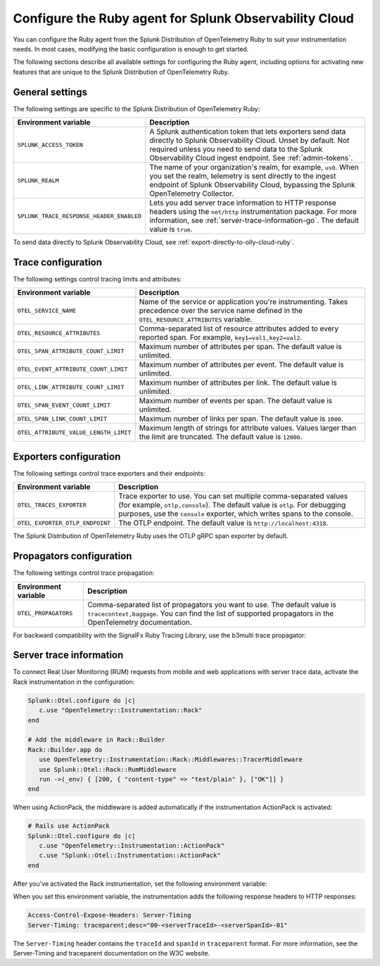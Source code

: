 .. _advanced-ruby-otel-configuration-distro:

********************************************************************
Configure the Ruby agent for Splunk Observability Cloud
********************************************************************

.. meta:: 
   :description: Configure the agent of the Splunk Distribution of OpenTelemetry Ruby to suit most of your instrumentation needs, like correlating traces with logs, activating exporters, and more.

You can configure the Ruby agent from the Splunk Distribution of OpenTelemetry Ruby to suit your instrumentation needs. In most cases, modifying the basic configuration is enough to get started.

The following sections describe all available settings for configuring the Ruby agent, including options for activating new features that are unique to the Splunk Distribution of OpenTelemetry Ruby.

.. _main-ruby-agent-settings-distro:

General settings
=========================================================================

The following settings are specific to the Splunk Distribution of OpenTelemetry Ruby:

.. list-table:: 
   :header-rows: 1

   * - Environment variable
     - Description
   * - ``SPLUNK_ACCESS_TOKEN``
     - A Splunk authentication token that lets exporters send data directly to Splunk Observability Cloud. Unset by default. Not required unless you need to send data to the Splunk Observability Cloud ingest endpoint. See :ref:`admin-tokens`.
   * - ``SPLUNK_REALM``
     - The name of your organization's realm, for example, ``us0``. When you set the realm, telemetry is sent directly to the ingest endpoint of Splunk Observability Cloud, bypassing the Splunk OpenTelemetry Collector.
   * - ``SPLUNK_TRACE_RESPONSE_HEADER_ENABLED``
     - Lets you add server trace information to HTTP response headers using the ``net/http`` instrumentation package. For more information, see :ref:`server-trace-information-go`. The default value is ``true``.

To send data directly to Splunk Observability Cloud, see :ref:`export-directly-to-olly-cloud-ruby`.

.. _trace-configuration-ruby-distro:

Trace configuration
=======================================================

The following settings control tracing limits and attributes:

.. list-table:: 
   :header-rows: 1

   * - Environment variable
     - Description
   * - ``OTEL_SERVICE_NAME``
     - Name of the service or application you're instrumenting. Takes precedence over the service name defined in the ``OTEL_RESOURCE_ATTRIBUTES`` variable.
   * - ``OTEL_RESOURCE_ATTRIBUTES``
     - Comma-separated list of resource attributes added to every reported span. For example, ``key1=val1,key2=val2``. 
   * - ``OTEL_SPAN_ATTRIBUTE_COUNT_LIMIT``
     - Maximum number of attributes per span. The default value is unlimited.
   * - ``OTEL_EVENT_ATTRIBUTE_COUNT_LIMIT``
     - Maximum number of attributes per event. The default value is unlimited.
   * - ``OTEL_LINK_ATTRIBUTE_COUNT_LIMIT``
     - Maximum number of attributes per link. The default value is unlimited.
   * - ``OTEL_SPAN_EVENT_COUNT_LIMIT``
     - Maximum number of events per span. The default value is unlimited.
   * - ``OTEL_SPAN_LINK_COUNT_LIMIT``
     - Maximum number of links per span. The default value is ``1000``.
   * - ``OTEL_ATTRIBUTE_VALUE_LENGTH_LIMIT``
     - Maximum length of strings for attribute values. Values larger than the limit are truncated. The default value is ``12000``.

.. _trace-exporters-settings-ruby-distro:

Exporters configuration
===============================================================

The following settings control trace exporters and their endpoints:

.. list-table:: 
   :header-rows: 1

   * - Environment variable
     - Description
   * - ``OTEL_TRACES_EXPORTER``
     - Trace exporter to use. You can set multiple comma-separated values (for example, ``otlp,console``). The default value is ``otlp``. For debugging purposes, use the ``console`` exporter, which writes spans to the console.
   * - ``OTEL_EXPORTER_OTLP_ENDPOINT``
     - The OTLP endpoint. The default value is ``http://localhost:4318``.

The Splunk Distribution of OpenTelemetry Ruby uses the OTLP gRPC span exporter by default.

.. _trace-propagation-configuration-ruby-distro:

Propagators configuration
=======================================================

The following settings control trace propagation:

.. list-table:: 
   :header-rows: 1

   * - Environment variable
     - Description
   * - ``OTEL_PROPAGATORS``
     - Comma-separated list of propagators you want to use. The default value is ``tracecontext,baggage``. You can find the list of supported propagators in the OpenTelemetry documentation.

For backward compatibility with the SignalFx Ruby Tracing Library, use the b3multi trace propagator:

.. tabs::

   .. code-tab:: shell Linux

      export OTEL_PROPAGATORS=b3multi
   
   .. code-tab:: shell Windows PowerShell

      $env:OTEL_PROPAGATORS=b3multi

.. _server-trace-information-ruby-distro:

Server trace information
==============================================

To connect Real User Monitoring (RUM) requests from mobile and web applications with server trace data, activate the Rack instrumentation in the configuration:

.. code-block:: ruby

   Splunk::Otel.configure do |c|
      c.use "OpenTelemetry::Instrumentation::Rack"
   end
   
   # Add the middleware in Rack::Builder
   Rack::Builder.app do
      use OpenTelemetry::Instrumentation::Rack::Middlewares::TracerMiddleware
      use Splunk::Otel::Rack::RumMiddleware
      run ->(_env) { [200, { "content-type" => "text/plain" }, ["OK"]] }
   end

When using ActionPack, the middleware is added automatically if the instrumentation ActionPack is activated:

.. code-block:: ruby

   # Rails use ActionPack
   Splunk::Otel.configure do |c|
      c.use "OpenTelemetry::Instrumentation::ActionPack"
      c.use "Splunk::Otel::Instrumentation::ActionPack"
   end

After you've activated the Rack instrumentation, set the following environment variable: 

.. tabs::

   .. code-tab:: shell Linux
   
      export SPLUNK_TRACE_RESPONSE_HEADER_ENABLED=true
   
   .. code-tab:: shell Windows PowerShell

      $env:SPLUNK_TRACE_RESPONSE_HEADER_ENABLED=true

When you set this environment variable, the instrumentation adds the following response headers to HTTP responses:

.. code-block::

   Access-Control-Expose-Headers: Server-Timing
   Server-Timing: traceparent;desc="00-<serverTraceId>-<serverSpanId>-01"

The ``Server-Timing`` header contains the ``traceId`` and ``spanId`` in ``traceparent`` format. For more information, see the Server-Timing and traceparent documentation on the W3C website.